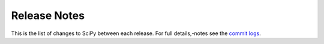 *************
Release Notes
*************

This is the list of changes to SciPy between each release. For full details,-notes
see the `commit logs <https://github.com/scipy/scipy/commits/>`_.
